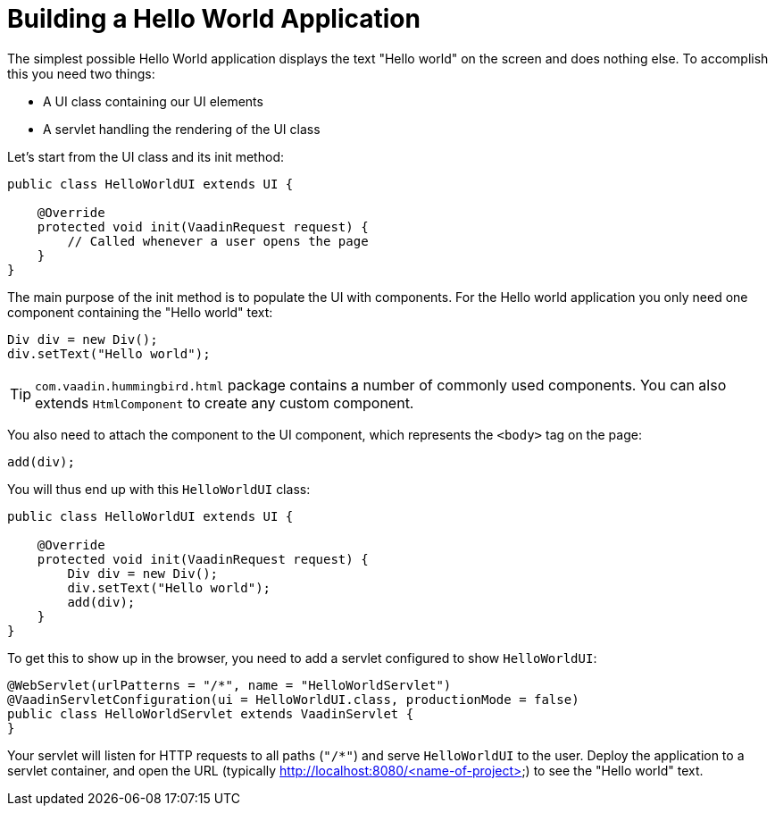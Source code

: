 = Building a Hello World Application

The simplest possible Hello World application displays the text "Hello world" on the screen and does nothing else. To accomplish this you need two things:

* A UI class containing our UI elements
* A servlet handling the rendering of the UI class

Let's start from the UI class and its init method:

[source,java]
----
public class HelloWorldUI extends UI {

    @Override
    protected void init(VaadinRequest request) {
        // Called whenever a user opens the page
    }
}
----

The main purpose of the init method is to populate the UI with components. For the Hello world application you only need one component containing the "Hello world" text:
[source,java]
----
Div div = new Div();
div.setText("Hello world");
----

[TIP]
`com.vaadin.hummingbird.html` package contains a number of commonly used components. You can also extends `HtmlComponent` to create any custom component.

You also need to attach the component to the UI component, which represents the `<body>` tag on the page:
[source,java]
----
add(div);
----

You will thus end up with this `HelloWorldUI` class:

[source,java]
----
public class HelloWorldUI extends UI {

    @Override
    protected void init(VaadinRequest request) {
        Div div = new Div();
        div.setText("Hello world");
        add(div);
    }
}
----

To get this to show up in the browser, you need to add a servlet configured to show `HelloWorldUI`:

[source,java]
----
@WebServlet(urlPatterns = "/*", name = "HelloWorldServlet")
@VaadinServletConfiguration(ui = HelloWorldUI.class, productionMode = false)
public class HelloWorldServlet extends VaadinServlet {
}
----

Your servlet will listen for HTTP requests to all paths (`"/*"`) and serve `HelloWorldUI` to the user. Deploy the application to a servlet container, and open the URL (typically http://localhost:8080/<name-of-project>) to see the "Hello world" text.
